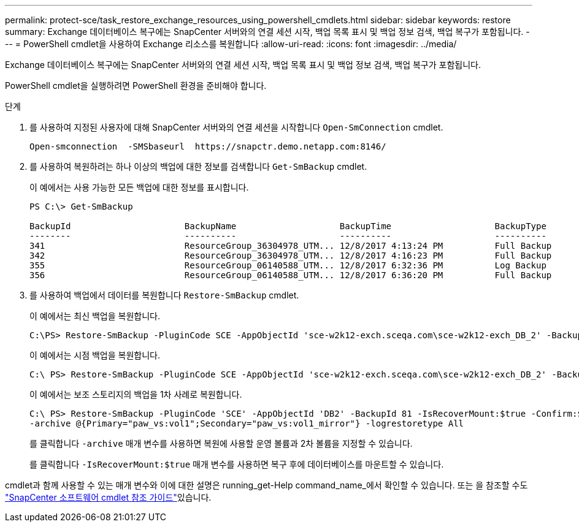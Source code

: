---
permalink: protect-sce/task_restore_exchange_resources_using_powershell_cmdlets.html 
sidebar: sidebar 
keywords: restore 
summary: Exchange 데이터베이스 복구에는 SnapCenter 서버와의 연결 세션 시작, 백업 목록 표시 및 백업 정보 검색, 백업 복구가 포함됩니다. 
---
= PowerShell cmdlet을 사용하여 Exchange 리소스를 복원합니다
:allow-uri-read: 
:icons: font
:imagesdir: ../media/


[role="lead"]
Exchange 데이터베이스 복구에는 SnapCenter 서버와의 연결 세션 시작, 백업 목록 표시 및 백업 정보 검색, 백업 복구가 포함됩니다.

PowerShell cmdlet을 실행하려면 PowerShell 환경을 준비해야 합니다.

.단계
. 를 사용하여 지정된 사용자에 대해 SnapCenter 서버와의 연결 세션을 시작합니다 `Open-SmConnection` cmdlet.
+
[listing]
----
Open-smconnection  -SMSbaseurl  https://snapctr.demo.netapp.com:8146/
----
. 를 사용하여 복원하려는 하나 이상의 백업에 대한 정보를 검색합니다 `Get-SmBackup` cmdlet.
+
이 예에서는 사용 가능한 모든 백업에 대한 정보를 표시합니다.

+
[listing]
----
PS C:\> Get-SmBackup

BackupId                      BackupName                    BackupTime                    BackupType
--------                      ----------                    ----------                    ----------
341                           ResourceGroup_36304978_UTM... 12/8/2017 4:13:24 PM          Full Backup
342                           ResourceGroup_36304978_UTM... 12/8/2017 4:16:23 PM          Full Backup
355                           ResourceGroup_06140588_UTM... 12/8/2017 6:32:36 PM          Log Backup
356                           ResourceGroup_06140588_UTM... 12/8/2017 6:36:20 PM          Full Backup
----
. 를 사용하여 백업에서 데이터를 복원합니다 `Restore-SmBackup` cmdlet.
+
이 예에서는 최신 백업을 복원합니다.

+
[listing]
----
C:\PS> Restore-SmBackup -PluginCode SCE -AppObjectId 'sce-w2k12-exch.sceqa.com\sce-w2k12-exch_DB_2' -BackupId 341 -IsRecoverMount:$true
----
+
이 예에서는 시점 백업을 복원합니다.

+
[listing]
----
C:\ PS> Restore-SmBackup -PluginCode SCE -AppObjectId 'sce-w2k12-exch.sceqa.com\sce-w2k12-exch_DB_2' -BackupId 341 -IsRecoverMount:$true -LogRestoreType ByTransactionLogs -LogCount 2
----
+
이 예에서는 보조 스토리지의 백업을 1차 사례로 복원합니다.

+
[listing]
----
C:\ PS> Restore-SmBackup -PluginCode 'SCE' -AppObjectId 'DB2' -BackupId 81 -IsRecoverMount:$true -Confirm:$false
-archive @{Primary="paw_vs:vol1";Secondary="paw_vs:vol1_mirror"} -logrestoretype All
----
+
를 클릭합니다 `-archive` 매개 변수를 사용하면 복원에 사용할 운영 볼륨과 2차 볼륨을 지정할 수 있습니다.

+
를 클릭합니다 `-IsRecoverMount:$true` 매개 변수를 사용하면 복구 후에 데이터베이스를 마운트할 수 있습니다.



cmdlet과 함께 사용할 수 있는 매개 변수와 이에 대한 설명은 running_get-Help command_name_에서 확인할 수 있습니다. 또는 을 참조할 수도 https://docs.netapp.com/us-en/snapcenter-cmdlets-49/index.html["SnapCenter 소프트웨어 cmdlet 참조 가이드"^]있습니다.
